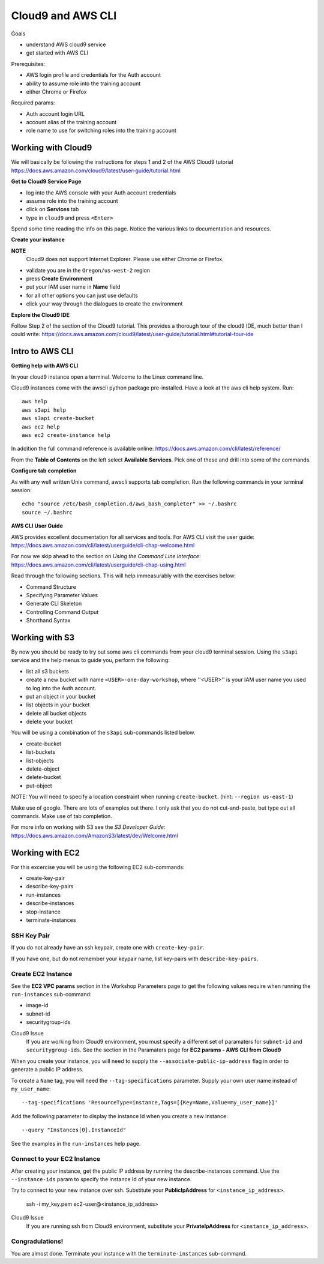Cloud9 and AWS CLI
==================

Goals

- understand AWS cloud9 service
- get started with AWS CLI

Prerequisites:

- AWS login profile and credentials for the Auth account
- ability to assume role into the training account
- either Chrome or Firefox

Required params:

- Auth account login URL
- account alias of the training account
- role name to use for switching roles into the training account


Working with Cloud9
-------------------

We will basically be following the instructions for steps 1 and 2 of the AWS
Cloud9 tutorial
https://docs.aws.amazon.com/cloud9/latest/user-guide/tutorial.html

**Get to Cloud9 Service Page**

- log into the AWS console with your Auth account credentials
- assume role into the training account
- click on **Services** tab
- type in ``cloud9`` and press ``<Enter>``

Spend some time reading the info on this page.  Notice the various links to 
documentation and resources.

**Create your instance**

**NOTE**
  Cloud9 does not support Internet Explorer.  Please use either Chrome
  or Firefox.

- validate you are in the ``Oregon/us-west-2`` region
- press **Create Environment**
- put your IAM user name in **Name** field
- for all other options you can just use defaults
- click your way through the dialogues to create the environment


**Explore the Cloud9 IDE**

Follow Step 2 of the section of the Cloud9 tutorial.  This provides a thorough
tour of the cloud9 IDE, much better than I could write:
https://docs.aws.amazon.com/cloud9/latest/user-guide/tutorial.html#tutorial-tour-ide


Intro to AWS CLI
----------------

**Getting help with AWS CLI**

In your cloud9 instance open a terminal.  Welcome to the Linux command line.

Cloud9 instances come with the awscli python package pre-installed.  Have a 
look at the aws cli help system.  Run::

  aws help
  aws s3api help
  aws s3api create-bucket
  aws ec2 help
  aws ec2 create-instance help


In addition the full command reference is available online:
https://docs.aws.amazon.com/cli/latest/reference/

From the **Table of Contents** on the left select **Available Services**.  Pick
one of these and drill into some of the commands.


**Configure tab completion**

As with any well written Unix command, awscli supports tab completion.
Run the following commands in your terminal session::

  echo "source /etc/bash_completion.d/aws_bash_completer" >> ~/.bashrc
  source ~/.bashrc


**AWS CLI User Guide**

AWS provides excellent documentation for all services and tools.  For 
AWS CLI visit the user guide: https://docs.aws.amazon.com/cli/latest/userguide/cli-chap-welcome.html

For now we skip ahead to the section on *Using the Command Line Interface*:
https://docs.aws.amazon.com/cli/latest/userguide/cli-chap-using.html

Read through the following sections.  This will help immeasurably with 
the exercises below:

- Command Structure
- Specifying Parameter Values
- Generate CLI Skeleton
- Controlling Command Output
- Shorthand Syntax


Working with S3
---------------

By now you should be ready to try out some aws cli commands from your cloud9
terminal session.  Using the ``s3api`` service and the help menus to guide you,
perform the following:

- list all s3 buckets
- create a new bucket with name ``<USER>-one-day-workshop``, where ''<USER>''
  is your IAM user name you used to log into the Auth account.
- put an object in your bucket
- list objects in your bucket
- delete all bucket objects
- delete your bucket

You will be using a combination of the ``s3api`` sub-commands listed below.  

- create-bucket
- list-buckets
- list-objects
- delete-object
- delete-bucket
- put-object

NOTE: You will need to specify a location constraint when running
``create-bucket``. (hint: ``--region us-east-1``)

Make use of google.  There are lots of examples out there.  I only ask that you
do not cut-and-paste, but type out all commands.  Make use of tab completion.

For more info on working with S3 see the *S3 Developer Guide*:
https://docs.aws.amazon.com/AmazonS3/latest/dev/Welcome.html




Working with EC2
----------------

For this excercise you will be using the following EC2 sub-commands:

- create-key-pair
- describe-key-pairs
- run-instances
- describe-instances
- stop-instance
- terminate-instances

SSH Key Pair
************

If you do not already have an ssh keypair, create one with ``create-key-pair``.

If you have one, but do not remember your keypair name, list key-pairs with
``describe-key-pairs``.


Create EC2 Instance
*******************

See the **EC2 VPC params** section in the Workshop Parameters page to
get the following values require when running the ``run-instances``
sub-command:

- image-id
- subnet-id
- securitygroup-ids

Cloud9 Issue
  If you are working from Cloud9 environment, you must specify a different set of
  paramaters for ``subnet-id`` and ``securitygroup-ids``.  See the section in the
  Paramaters page for **EC2 params - AWS CLI from Cloud9**

When you create your instance, you will need to supply the
``--associate-public-ip-address`` flag in order to generate a public IP
address.

To create a ``Name`` tag, you will need the ``--tag-specifications`` parameter.
Supply your own user name instead of ``my_user_name``::

  --tag-specifications 'ResourceType=instance,Tags=[{Key=Name,Value=my_user_name}]'

Add the following parameter to display the instance Id when you create a
new instance::

  --query "Instances[0].InstanceId"

See the examples in the ``run-instances`` help page.


Connect to your EC2 Instance
****************************

After creating your instance, get the public IP address by running the
describe-instances command.  Use the ``--instance-ids`` param to specify
the instance Id of your new instance.

Try to connect to your new instance over ssh.  Substitute your **PublicIpAddress** for
``<instance_ip_address>``.

  ssh -i my_key.pem ec2-user@<instance_ip_address>


Cloud9 Issue
  If you are running ssh from Cloud9 environment, substitute your
  **PrivateIpAddress** for ``<instance_ip_address>``.


Congradulations!
****************

You are almost done.  Terminate your instance with the ``terminate-instances``
sub-command.


